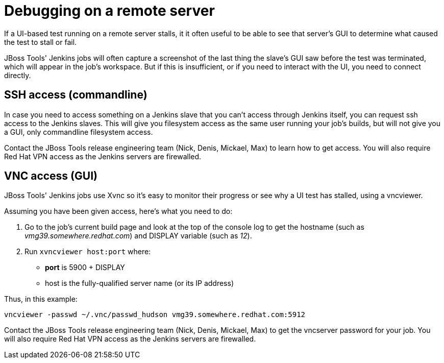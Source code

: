 = Debugging on a remote server

If a UI-based test running on a remote server stalls, it it often useful to be able to see that server's GUI to determine what caused the test to stall or fail.

JBoss Tools' Jenkins jobs will often capture a screenshot of the last thing the slave's GUI saw before the test was terminated, which will appear in the job's workspace. But if this is insufficient, or if you need to interact with the UI, you need to connect directly.

== SSH access (commandline)

In case you need to access something on a Jenkins slave that you can't access through Jenkins itself, you can request ssh access to the Jenkins slaves. This will give you filesystem access as the same user running your job's builds, but will not give you a GUI, only commandline filesystem access.

Contact the JBoss Tools release engineering team (Nick, Denis, Mickael, Max) to learn how to get access. You will also require Red Hat VPN access as the Jenkins servers are firewalled.

== VNC access (GUI)

JBoss Tools' Jenkins jobs use Xvnc so it's easy to monitor their progress or see why a UI test has stalled, using a vncviewer.

Assuming you have been given access, here's what you need to do:

1. Go to the job's current build page and look at the top of the console log to get the hostname (such as _vmg39.somewhere.redhat.com_) and DISPLAY variable (such as _12_).

2. Run `xvncviewer host:port` where:

* *port* is 5900 + DISPLAY
* host is the fully-qualified server name (or its IP address)

Thus, in this example:

`vncviewer -passwd ~/.vnc/passwd_hudson vmg39.somewhere.redhat.com:5912`

Contact the JBoss Tools release engineering team (Nick, Denis, Mickael, Max) to get the vncserver password for your job. You will also require Red Hat VPN access as the Jenkins servers are firewalled.
